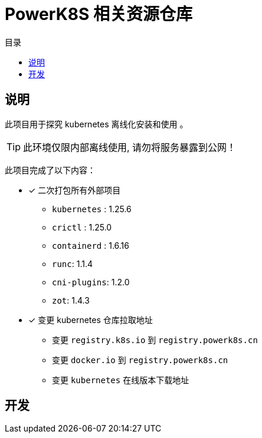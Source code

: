 = PowerK8S 相关资源仓库
:experimental:
:icons: font
:toc: right
:toc-title: 目录
:toclevels: 4
:source-highlighter: rouge

== 说明

此项目用于探究 kubernetes 离线化安装和使用 。

TIP: 此环境仅限内部离线使用, 请勿将服务暴露到公网！

此项目完成了以下内容：

- [x] 二次打包所有外部项目
** `kubernetes` : 1.25.6
** `crictl` : 1.25.0
** `containerd` : 1.6.16
** `runc`: 1.1.4
** `cni-plugins`: 1.2.0
** `zot`: 1.4.3
- [x] 变更 kubernetes 仓库拉取地址
* 变更 `registry.k8s.io` 到 `registry.powerk8s.cn`
* 变更 `docker.io` 到 `registry.powerk8s.cn`
* 变更 `kubernetes` 在线版本下载地址


== 开发
